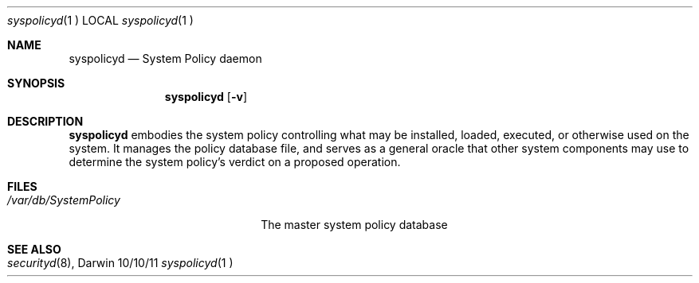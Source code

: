 .\"Modified from man(1) of FreeBSD, the NetBSD mdoc.template, and mdoc.samples.
.\"See Also:
.\"man mdoc.samples for a complete listing of options
.\"man mdoc for the short list of editing options
.\"/usr/share/misc/mdoc.template
.Dd 10/10/11             \" DATE 
.Dt syspolicyd 1		 \" Program name and manual section number 
.Os Darwin
.Sh NAME                 \" Section Header - required - don't modify 
.Nm syspolicyd
.\" The following lines are read in generating the apropos(man -k) database. Use only key
.\" words here as the database is built based on the words here and in the .ND line. 
.Nd System Policy daemon
.Sh SYNOPSIS             \" Section Header - required - don't modify
.Nm
.Op Fl v
.Sh DESCRIPTION          \" Section Header - required - don't modify
.Nm
embodies the system policy controlling what may be installed, loaded, executed,
or otherwise used on the system. It manages the policy database file, and serves
as a general oracle that other system components may use to determine the
system policy's verdict on a proposed operation.
.Pp
.Sh FILES                \" File used or created by the topic of the man page
.Bl -tag -width "/var/db/SystemPolicy" -compact
.It Pa /var/db/SystemPolicy
The master system policy database
.El                      \" Ends the list
.Sh SEE ALSO 
.Xr securityd 8 , 
.\" .Sh BUGS              \" Document known, unremedied bugs 
.\" .Sh HISTORY           \" Document history if command behaves in a unique manner
